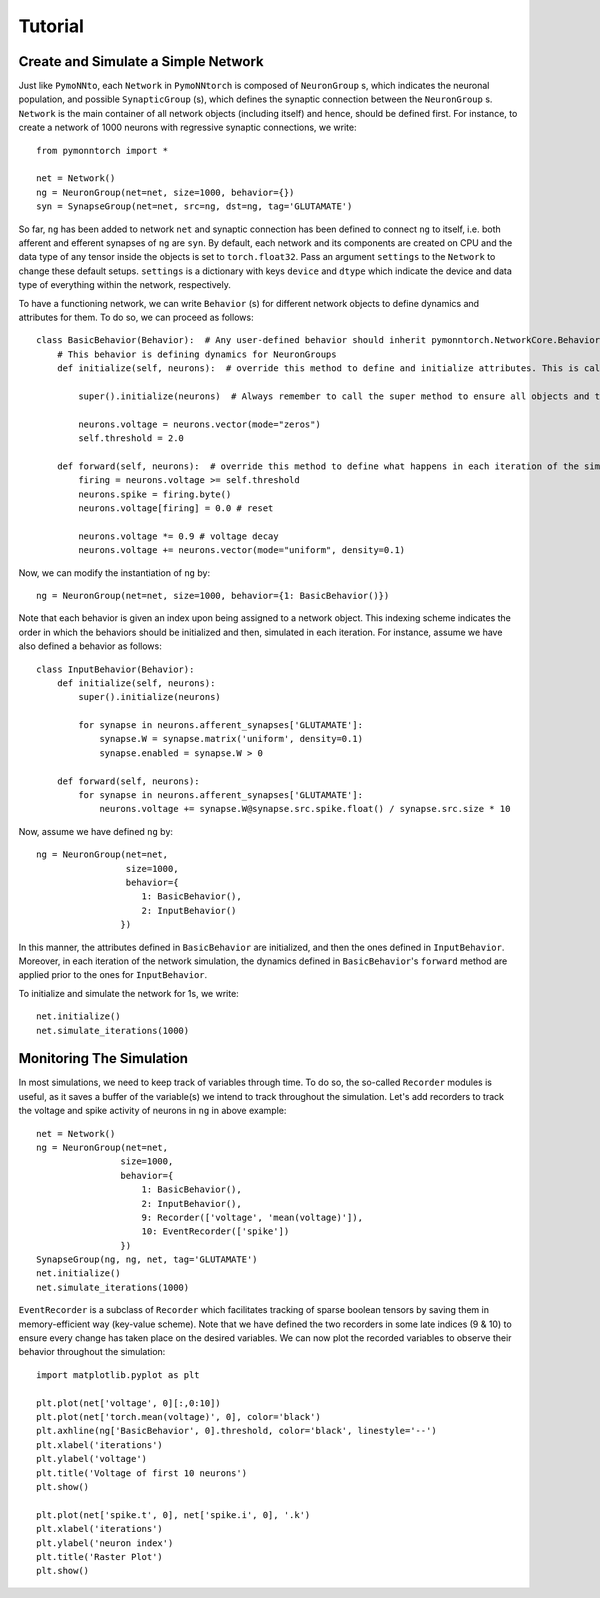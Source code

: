 Tutorial
########

Create and Simulate a Simple Network
************************************

Just like ``PymoNNto``, each ``Network`` in ``PymoNNtorch`` is composed of ``NeuronGroup`` s, which indicates the neuronal population, and possible ``SynapticGroup`` (s), which defines the synaptic connection between the ``NeuronGroup`` s. ``Network`` is the main container of all network objects (including itself) and hence, should be defined first. For instance, to create a network of 1000 neurons with regressive synaptic connections, we write: ::

    from pymonntorch import *

    net = Network()
    ng = NeuronGroup(net=net, size=1000, behavior={})
    syn = SynapseGroup(net=net, src=ng, dst=ng, tag='GLUTAMATE')

So far, ``ng`` has been added to network ``net`` and synaptic connection has been defined to connect ``ng`` to itself, i.e. both afferent and efferent synapses of ``ng`` are ``syn``. By default, each network and its components are created on CPU and the data type of any tensor inside the objects is set to ``torch.float32``. Pass an argument ``settings`` to the ``Network`` to change these default setups. ``settings`` is a dictionary with keys ``device`` and ``dtype`` which indicate the device and data type of everything within the network, respectively.

To have a functioning network, we can write ``Behavior`` (s) for different network objects to define dynamics and attributes for them. To do so, we can proceed as follows: ::

    class BasicBehavior(Behavior):  # Any user-defined behavior should inherit pymonntorch.NetworkCore.Behavior
        # This behavior is defining dynamics for NeuronGroups
        def initialize(self, neurons):  # override this method to define and initialize attributes. This is called upon calling Network's initialize method.

            super().initialize(neurons)  # Always remember to call the super method to ensure all objects and tensors are located on the same device.

            neurons.voltage = neurons.vector(mode="zeros")
            self.threshold = 2.0

        def forward(self, neurons):  # override this method to define what happens in each iteration of the simulation.
            firing = neurons.voltage >= self.threshold
            neurons.spike = firing.byte()
            neurons.voltage[firing] = 0.0 # reset
            
            neurons.voltage *= 0.9 # voltage decay
            neurons.voltage += neurons.vector(mode="uniform", density=0.1)

Now, we can modify the instantiation of ``ng`` by::

    ng = NeuronGroup(net=net, size=1000, behavior={1: BasicBehavior()})

Note that each behavior is given an index upon being assigned to a network object. This indexing scheme indicates the order in which the behaviors should be initialized and then, simulated in each iteration. For instance, assume we have also defined a behavior as follows: ::

    class InputBehavior(Behavior):
        def initialize(self, neurons):
            super().initialize(neurons)

            for synapse in neurons.afferent_synapses['GLUTAMATE']:
                synapse.W = synapse.matrix('uniform', density=0.1)
                synapse.enabled = synapse.W > 0

        def forward(self, neurons):
            for synapse in neurons.afferent_synapses['GLUTAMATE']:
                neurons.voltage += synapse.W@synapse.src.spike.float() / synapse.src.size * 10

Now, assume we have defined ``ng`` by::
    
    ng = NeuronGroup(net=net,
                     size=1000,
                     behavior={
                        1: BasicBehavior(),
                        2: InputBehavior()
                    })

In this manner, the attributes defined in ``BasicBehavior`` are initialized, and then the ones defined in ``InputBehavior``. Moreover, in each iteration of the network simulation, the dynamics defined in ``BasicBehavior``'s ``forward`` method are applied prior to the ones for ``InputBehavior``.

To initialize and simulate the network for 1s, we write: ::

    net.initialize()
    net.simulate_iterations(1000)

Monitoring The Simulation
*************************

In most simulations, we need to keep track of variables through time. To do so, the so-called ``Recorder`` modules is useful, as it saves a buffer of the variable(s) we intend to track throughout the simulation. Let's add recorders to track the voltage and spike activity of neurons in ``ng`` in above example: ::

    net = Network()
    ng = NeuronGroup(net=net,
                    size=1000, 
                    behavior={
                        1: BasicBehavior(),
                        2: InputBehavior(),
                        9: Recorder(['voltage', 'mean(voltage)']),
                        10: EventRecorder(['spike'])
                    })
    SynapseGroup(ng, ng, net, tag='GLUTAMATE')
    net.initialize()
    net.simulate_iterations(1000)

``EventRecorder`` is a subclass of ``Recorder`` which facilitates tracking of sparse boolean tensors by saving them in memory-efficient way (key-value scheme). Note that we have defined the two recorders in some late indices (9 & 10) to ensure every change has taken place on the desired variables. We can now plot the recorded variables to observe their behavior throughout the simulation: ::

    import matplotlib.pyplot as plt

    plt.plot(net['voltage', 0][:,0:10])
    plt.plot(net['torch.mean(voltage)', 0], color='black')
    plt.axhline(ng['BasicBehavior', 0].threshold, color='black', linestyle='--')
    plt.xlabel('iterations')
    plt.ylabel('voltage')
    plt.title('Voltage of first 10 neurons')
    plt.show()

    plt.plot(net['spike.t', 0], net['spike.i', 0], '.k')
    plt.xlabel('iterations')
    plt.ylabel('neuron index')
    plt.title('Raster Plot')
    plt.show()

.. image:: _images/voltage.png
    :width: 600

.. image:: _images/spike.png
    :width: 600
